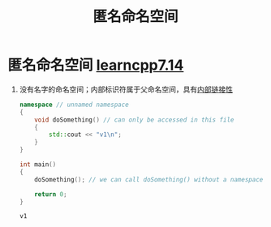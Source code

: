 :PROPERTIES:
:ID:       6b7beb8f-fac9-4651-bc19-ef423f8f7a4d
:END:
#+title: 匿名命名空间
#+filetags: cpp

* 匿名命名空间 [[https://www.learncpp.com/cpp-tutorial/unnamed-and-inline-namespaces/][learncpp7.14]]
1. 没有名字的命名空间；内部标识符属于父命名空间，具有[[id:c3e47726-c072-4c68-9905-1fc6e2c1e016][内部链接性]]
   #+begin_src cpp :results output :namespaces std :includes <iostream>
   namespace // unnamed namespace
   {
       void doSomething() // can only be accessed in this file
       {
           std::cout << "v1\n";
       }
   }

   int main()
   {
       doSomething(); // we can call doSomething() without a namespace prefix

       return 0;
   }
   #+end_src

   #+RESULTS:
   : v1
